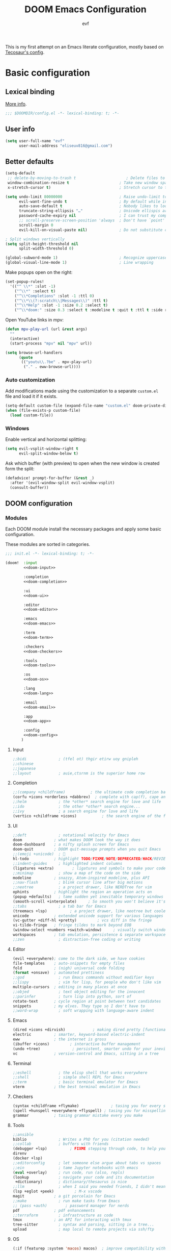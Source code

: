 #+title: DOOM Emacs Configuration
#+author: evf
#+property: header-args:emacs-lisp :tangle yes :comments link
#+property: header-args :tangle no :results silent :eval no-export

This is my first attempt on an Emacs literate configuration, mostly based on [[https://tecosaur.github.io/emacs-config/config.html][Tecosaur's config]].

* Basic configuration

** Lexical binding

[[https://nullprogram.com/blog/2016/12/22/][More info]].

#+begin_src emacs-lisp :comments no
;;; $DOOMDIR/config.el -*- lexical-binding: t; -*-
#+end_src

** User info

#+begin_src emacs-lisp
(setq user-full-name "evf"
      user-mail-address "eliseuv816@gmail.com")
#+end_src

** Better defaults

#+begin_src emacs-lisp
(setq-default
 ;; delete-by-moving-to-trash t                      ; Delete files to trash
 window-combination-resize t                      ; Take new window space from all other windows (not just current)
 x-stretch-cursor t)                              ; Stretch cursor to the glyph width

(setq undo-limit 80000000                         ; Raise undo-limit to 80Mb
      evil-want-fine-undo t                       ; By default while in insert all changes are one big blob. Be more granular
      auto-save-default t                         ; Nobody likes to loose work, I certainly don't
      truncate-string-ellipsis "…"                ; Unicode ellispis are nicer than "...", and also save /precious/ space
      password-cache-expiry nil                   ; I can trust my computers ... can't I?
      ;; scroll-preserve-screen-position 'always  ; Don't have `point' jump around
      scroll-margin 0
      evil-kill-on-visual-paste nil)              ; Do not substitute clipboard on visual paste

; Split windows vertically
(setq split-height-threshold nil
      split-width-threshold 0)

(global-subword-mode 1)                           ; Recognize uppercase letters as word boundaries (useful for CamelCase naming)
(global-visual-line-mode 1)                       ; Line wrapping
#+end_src

Make popups open on the right:

#+begin_src emacs-lisp
(set-popup-rules!
  '(("^ \\*" :slot -1)
    ("^\\*" :select t)
    ("^\\*Completions" :slot -1 :ttl 0)
    ("^\\*\\(?:scratch\\|Messages\\)" :ttl t)
    ("^\\*Help" :slot -1 :size 0.2 :select t)
    ("^\\*doom:" :size 0.3 :select t :modeline t :quit t :ttl t :side right)))
#+end_src

Open YouTube links in mpv:

#+begin_src emacs-lisp
(defun mpv-play-url (url &rest args)
  ""
  (interactive)
  (start-process "mpv" nil "mpv" url))

(setq browse-url-handlers
      (quote
       (("youtu\\.?be" . mpv-play-url)
        ("." . eww-browse-url))))
#+end_src


*** Auto customization

Add modifications made using the customization to a separate =custom.el= file and load it if it exists.

#+begin_src emacs-lisp
(setq-default custom-file (expand-file-name "custom.el" doom-private-dir))
(when (file-exists-p custom-file)
  (load custom-file))
#+end_src

*** Windows

Enable vertical and horizontal splitting:

#+begin_src emacs-lisp
(setq evil-vsplit-window-right t
      evil-split-window-below t)
#+end_src

Ask which buffer (with preview) to open when the new window is created form the split:

#+begin_src emacs-lisp
(defadvice! prompt-for-buffer (&rest _)
  :after '(evil-window-split evil-window-vsplit)
  (consult-buffer))
#+end_src

** DOOM configuration

*** Modules
:PROPERTIES:
:header-args:emacs-lisp: :tangle no
:END:

Each DOOM module install the necessary packages and apply some basic configuration.

These modules are sorted in categories.

#+name: init.el
#+begin_src emacs-lisp :tangle "init.el" :noweb no-export :comments no
;;; init.el -*- lexical-binding: t; -*-

(doom!  :input
        <<doom-input>>

        :completion
        <<doom-completion>>

        :ui
        <<doom-ui>>

        :editor
        <<doom-editor>>

        :emacs
        <<doom-emacs>>

        :term
        <<doom-term>>

        :checkers
        <<doom-checkers>>

        :tools
        <<doom-tools>>

        :os
        <<doom-os>>

        :lang
        <<doom-lang>>

        :email
        <<doom-email>>

        :app
        <<doom-app>>

        :config
        <<doom-config>>
       )
#+end_src

**** Input

#+name: doom-input
#+begin_src emacs-lisp
;;bidi              ; (tfel ot) thgir etirw uoy gnipleh
;;chinese
;;japanese
;;layout            ; auie,ctsrnm is the superior home row
#+end_src

**** Completion

#+name: doom-completion
#+begin_src emacs-lisp
;;(company +childframe)           ; the ultimate code completion backend
(corfu +icons +orderless +dabbrev)  ; complete with cap(f), cape and a flying feather!
;;helm              ; the *other* search engine for love and life
;;ido               ; the other *other* search engine...
;;ivy               ; a search engine for love and life
(vertico +childframe +icons)           ; the search engine of the future
#+end_src

**** UI

#+name: doom-ui
#+begin_src emacs-lisp
;;deft              ; notational velocity for Emacs
doom              ; what makes DOOM look the way it does
doom-dashboard    ; a nifty splash screen for Emacs
doom-quit         ; DOOM quit-message prompts when you quit Emacs
;;(emoji +unicode)  ; 🙂
hl-todo           ; highlight TODO/FIXME/NOTE/DEPRECATED/HACK/REVIEW
;;indent-guides     ; highlighted indent columns
(ligatures +extra)        ; ligatures and symbols to make your code pretty again
;;minimap           ; show a map of the code on the side
modeline          ; snazzy, Atom-inspired modeline, plus API
;;nav-flash         ; blink cursor line after big motions
;;neotree           ; a project drawer, like NERDTree for vim
ophints           ; highlight the region an operation acts on
(popup +defaults)   ; tame sudden yet inevitable temporary windows
(smooth-scroll +interpolate)     ; So smooth you won't believe it's not butter
;;tabs              ; a tab bar for Emacs
(treemacs +lsp)          ; a project drawer, like neotree but cooler
unicode           ; extended unicode support for various languages
(vc-gutter +diff-hl +pretty)         ; vcs diff in the fringe
vi-tilde-fringe   ; fringe tildes to mark beyond EOB
(window-select +numbers +switch-window)     ; visually switch windows
workspaces        ; tab emulation, persistence & separate workspaces
;;zen               ; distraction-free coding or writing
#+end_src

**** Editor

#+name: doom-editor
#+begin_src emacs-lisp
(evil +everywhere); come to the dark side, we have cookies
file-templates    ; auto-snippets for empty files
fold              ; (nigh) universal code folding
(format +onsave)  ; automated prettiness
;;god               ; run Emacs commands without modifier keys
;;lispy             ; vim for lisp, for people who don't like vim
multiple-cursors  ; editing in many places at once
;;objed             ; text object editing for the innocent
;;parinfer          ; turn lisp into python, sort of
rotate-text       ; cycle region at point between text candidates
snippets          ; my elves. They type so I don't have to
;;word-wrap         ; soft wrapping with language-aware indent
#+end_src

**** Emacs

#+name: doom-emacs
#+begin_src emacs-lisp
(dired +icons +dirvish)            ; making dired pretty [functional]
electric          ; smarter, keyword-based electric-indent
eww               ; the internet is gross
(ibuffer +icons)         ; interactive buffer management
(undo +tree)              ; persistent, smarter undo for your inevitable mistakes
vc                ; version-control and Emacs, sitting in a tree
#+end_src

**** Terminal

#+name: doom-term
#+begin_src emacs-lisp
;;eshell            ; the elisp shell that works everywhere
;;shell             ; simple shell REPL for Emacs
;;term              ; basic terminal emulator for Emacs
vterm             ; the best terminal emulation in Emacs
#+end_src

**** Checkers

#+name: doom-checkers
#+begin_src emacs-lisp
(syntax +childframe +flymake)              ; tasing you for every semicolon you forget
(spell +hunspell +everywhere +flyspell) ; tasing you for misspelling mispelling
grammar           ; tasing grammar mistake every you make
#+end_src

**** Tools

#+name: doom-tools
#+begin_src emacs-lisp
;;ansible
biblio              ; Writes a PhD for you (citation needed)
;;collab            ; buffers with friends
(debugger +lsp)          ; FIXME stepping through code, to help you add bugs
direnv
(docker +lsp)
;;editorconfig      ; let someone else argue about tabs vs spaces
;;ein               ; tame Jupyter notebooks with emacs
(eval +overlay)     ; run code, run (also, repls)
(lookup             ; navigate your code and its documentation
 +dictionary)       ; dictionary/thesaurus is nice
;;llm               ; when I said you needed friends, I didn't mean...
(lsp +eglot +peek)         ; M-x vscode
magit             ; a git porcelain for Emacs
;;make              ; run make tasks from Emacs
;; (pass +auth)        ; password manager for nerds
pdf               ; pdf enhancements
;;terraform         ; infrastructure as code
tmux              ; an API for interacting with tmux
tree-sitter         ; syntax and parsing, sitting in a tree...
upload              ; map local to remote projects via ssh/ftp
#+end_src

**** OS

#+name: doom-os
#+begin_src emacs-lisp
(:if (featurep :system 'macos) macos)  ; improve compatibility with macOS
;;tty               ; improve the terminal Emacs experience
#+end_src

**** Languages

#+name: doom-lang
#+begin_src emacs-lisp
;;agda              ; types of types of types of types...
;; (beancount +lsp)         ; mind the GAAP
(cc +lsp +tree-sitter)           ; C > C++ == 1
;;clojure           ; java with a lisp
common-lisp       ; if you've seen one lisp, you've seen them all
coq               ; proofs-as-programs
;;crystal           ; ruby at the speed of c
;;csharp            ; unity, .NET, and mono shenanigans
data              ; config/data formats
;;(dart +flutter)   ; paint ui and not much else
;;dhall
;;elixir            ; erlang done right
;;elm               ; care for a cup of TEA?
emacs-lisp        ; drown in parentheses
;;erlang            ; an elegant language for a more civilized age
;;ess               ; emacs speaks statistics
;;factor
;;faust             ; dsp, but you get to keep your soul
;;(fortran +lsp)      ; in FORTRAN, GOD is REAL (unless declared INTEGER)
;;fsharp            ; ML stands for Microsoft's Language
;;fstar             ; (dependent) types and (monadic) effects and Z3
;;gdscript          ; the language you waited for
;;(go +lsp +tree-sitter)         ; the hipster dialect
;;(graphql +lsp)    ; Give queries a REST
(haskell +lsp +tree-sitter)  ; a language that's lazier than I am
;;hy                ; readability of scheme w/ speed of python
;;idris             ; a language you can depend on
(json +lsp +tree-sitter)              ; At least it ain't XML
;;janet             ; Fun fact: Janet is me!
;;(java +lsp)       ; the poster child for carpal tunnel syndrome
;; (javascript +lsp +tree-sitter)        ; all(hope(abandon(ye(who(enter(here))))))
(julia +lsp +tree-sitter +snail)             ; a better, faster MATLAB
;;kotlin            ; a better, slicker Java(Script)
(latex +cdlatex +fold +lsp)             ; writing papers in Emacs has never been so fun
lean              ; for folks with too much to prove
;;ledger            ; be audit you can be
;;(lua +lsp +tree-sitter)               ; one-based indices? one-based indices
;;markdown          ; writing docs for people to ignore
;;nim               ; python + lisp at the speed of c
(nix +lsp +tree-sitter)               ; I hereby declare "nix geht mehr!"
(ocaml +lsp +tree-sitter)             ; an objective camel
(org                    ; organize your plain life in plain text
 ;;+brain               ; org-brain integration
 ;;+contacts            ; org-contacts integration
 +dragndrop             ; drag & drop files/images into org buffers
 +crypt                 ; encryption and decryption on org files
 +gnuplot               ; who doesn't like pretty pictures
 ;;+hugo                ; use Emacs for hugo blogging
 ;;+journal             ; org-journal integration
 +jupyter               ; ipython/jupyter support for babel
 +noter                 ; enhanced PDF notetaking
 +pandoc                ; export-with-pandoc support
 ;;+passwords           ; org-passwords integration
 ;;+pomodoro            ; be fruitful with the tomato technique
 +present               ; using org-mode for presentations
 +pretty                ; pretty unicode symbols, better syntax highlighting for LaTeX
 +roam2)                ; wander around notes
;;php               ; perl's insecure younger brother
;;plantuml          ; diagrams for confusing people more
;;graphviz          ; diagrams for confusing yourself even more
;;purescript        ; javascript, but functional
;;(python +conda +cython +lsp +pyright +tree-sitter)            ; beautiful is better than ugly
;;qt                ; the 'cutest' gui framework ever
;;(racket +lsp +xp)            ; a DSL for DSLs
;;raku              ; the artist formerly known as perl6
;;rest              ; Emacs as a REST client
;;rst               ; ReST in peace
;;(ruby +rails)     ; 1.step {|i| p "Ruby is #{i.even? ? 'love' : 'life'}"}
(rust +lsp +tree-sitter)              ; Fe2O3.unwrap().unwrap().unwrap().unwrap()
;;scala             ; java, but good
;;(scheme +guile)   ; a fully conniving family of lisps
(sh +lsp +tree-sitter)                ; she sells {ba,z,fi}sh shells on the C xor
;;sml
;;solidity          ; do you need a blockchain? No.
;;swift             ; who asked for emoji variables?
;;terra             ; Earth and Moon in alignment for performance.
(web +lsp +tree-sitter)               ; the tubes
;;(yaml +lsp +tree-sitter)              ; JSON, but readable
;;(zig +lsp +tree-sitter)               ; C, but simpler
#+end_src

**** Email

#+name: doom-email
#+begin_src emacs-lisp
;;(mu4e +org +gmail)
;;notmuch
;;(wanderlust +gmail)
#+end_src

**** Applications

#+name: doom-app
#+begin_src emacs-lisp
;;calendar
;;emms
;;everywhere        ; *leave* Emacs!? You must be joking
;;irc               ; how neckbeards socialize
(rss +org)          ; emacs as an RSS reader
#+end_src

**** Config

Enable literate configuration file and DOOM defaults.

#+name: doom-config
#+begin_src emacs-lisp
literate
(default +bindings +smartparens)
#+end_src

*** Visual settings

**** Fonts

Select fonts:

#+begin_src emacs-lisp
 (setq doom-font (font-spec :family "Iosevka Term Nerd Font" :size 12)
      doom-big-font (font-spec :family "Iosevka Term Nerd Font" :size 24)
      doom-variable-pitch-font (font-spec :family "Alegreya" :size 13)
      ;doom-unicode-font (font-spec :family "JuliaMono")
      doom-serif (font-spec :family "IBM Plex Mono" :weight 'light))
#+end_src

Detect missing fonts:

#+name: detect-missing-fonts
#+begin_src emacs-lisp :tangle no
(defvar required-fonts '("Iosevka Term Nerd Font" "Symbola" "Alegreya" "IBM Plex Mono"))

(defvar available-fonts
  (delete-dups (or (font-family-list)
                   (split-string (shell-command-to-string "fc-list : family")
                                 "[,\n]"))))

(defvar missing-fonts
  (delq nil (mapcar
             (lambda (font)
               (unless (delq nil (mapcar (lambda (f)
                                           (string-match-p (format "^%s$" font) f))
                                         available-fonts))
                 font))
             required-fonts)))

(if missing-fonts
    (pp-to-string
     `(unless noninteractive
        (add-hook! 'doom-init-ui-hook
          (run-at-time nil nil
                       (lambda ()
                         (message "%s missing the following fonts: %s"
                                  (propertize "Warning!" 'face '(bold warning))
                                  (mapconcat (lambda (font)
                                               (propertize font 'face 'font-lock-variable-name-face))
                                             ',missing-fonts
                                             ", "))
                         (sleep-for 0.5))))))
  ";; No missing fonts detected")
#+end_src

#+begin_src emacs-lisp :noweb no-export
<<detect-missing-fonts()>>
#+end_src

Change certain keywords to symbols, such as lambda (\lambda):

#+begin_src emacs-lisp
(setq global-prettify-symbols-mode t)
#+end_src

**** Theme

Install =Catppuccin= theme:
#+begin_src emacs-lisp :tangle packages.el
(package! catppuccin-theme)
#+end_src

Select theme:
#+begin_src emacs-lisp
;; (setq doom-theme 'doom-vibrant)
;; (setq doom-theme 'doom-dracula)
;; (setq doom-theme 'doom-outrun-electric)
(setq doom-theme 'doom-tokyo-night)
;; (setq catppuccin-flavor 'mocha) ;; 'latte, 'frappe, 'macchiato or 'mocha
;; (setq doom-theme 'catppuccin)
#+end_src

Allow bold and italic text:
#+begin_src emacs-lisp
(setq doom-themes-enable-bold t
      doom-themes-enable-italic t)
#+end_src

**** Line numbers

If set to ~t~, line numbers are enabled.
If set to ~nil~, line numbers are disabled.
For relative line numbers, set this to ~relative~.

#+begin_src emacs-lisp
(setq display-line-numbers-type 'relative)
#+end_src

*** Allow babel execution in CLI actions

The file =$DOOMDIR/cli.el= is sourced every time a =DOOM Emacs= command line command is run.
Here we can enable =Org Babel= evaluation.

#+begin_src emacs-lisp :tangle cli.el :comments no
;;; cli.el -*- lexical-binding: t; -*-
(setq org-confirm-babel-evaluate nil)

(defun doom-shut-up-a (orig-fn &rest args)
  (quiet! (apply orig-fn args)))

(advice-add 'org-babel-execute-src-block :around #'doom-shut-up-a)
#+end_src

*** Set info directories

Info files:

#+begin_src emacs-lisp
(eval-after-load 'info
  '(add-to-list 'Info-directory-list "~/.config/doom/info"))
#+end_src

* Packages

Packages are installed using the ~package!~ macro in =packages.el=, then running ~doom refresh~ on the command line.

This file shouldn't be byte compiled.
#+begin_src emacs-lisp :tangle "packages.el" :comments no
;; -*- no-byte-compile: t; -*-
#+end_src

** Convenience

*** Which key

Make the =which-key= popup appear faster.

#+begin_src emacs-lisp
(setq which-key-idle-delay 0.5)
#+end_src

Remove the redundant =evil-= in front of the commands.

#+begin_src emacs-lisp
(setq which-key-allow-multiple-replacements t)
(after! which-key
  (pushnew!
   which-key-replacement-alist
   '(("" . "\\`+?evil[-:]?\\(?:a-\\)?\\(.*\\)") . (nil . "◂\\1"))
   '(("\\`g s" . "\\`evilem--?motion-\\(.*\\)") . (nil . "◃\\1"))
   ))
#+end_src

** Tools

*** EVIL

#+begin_quote
From the =:editor evil= module.
#+end_quote

Some better defaults:

#+begin_src emacs-lisp
(after! evil
  (setq evil-ex-substitute-global t     ; I like my s/../.. to by global by default
        evil-move-cursor-back nil       ; Don't move the block cursor when toggling insert mode
        evil-kill-on-visual-paste nil)) ; Don't put overwritten text in the kill ring
#+end_src

Prevent the installation of the package the escape EVIL mode:

#+begin_src emacs-lisp :tangle packages.el
(package! evil-escape :disable t)
#+end_src

*** Company

#+begin_quote
From the =:completion company= module.
#+end_quote

Make completions appear faster and more often:

#+begin_src emacs-lisp
(after! company
  (setq company-idle-delay 0.5
        company-minimum-prefix-length 2)
  (setq company-show-numbers t)
  (add-hook 'evil-normal-state-entry-hook #'company-abort)) ;; make aborting less annoying.
#+end_src

Remember more from history:

#+begin_src emacs-lisp
(setq-default history-length 1000)
(setq-default prescient-history-length 1000)
#+end_src

*** Projectile

#+begin_quote
From the =:core packages= module.
#+end_quote

Prevent projectile from adding directories simply by looking at documentation:

#+begin_src emacs-lisp
(setq projectile-ignored-projects
      (list "~/" "/tmp" (expand-file-name "straight/repos" doom-local-dir)))
(defun projectile-ignored-project-function (filepath)
  "Return t if FILEPATH is within any of `projectile-ignored-projects'"
  (or (mapcar (lambda (p) (s-starts-with-p p filepath)) projectile-ignored-projects)))
#+end_src

Where to look for projects:

#+begin_src emacs-lisp
(setq projectile-project-search-path '("~/Projects"))
#+end_src

*** Auto activating snippets

Sometimes pressing =TAB= is just too much.
#+begin_src emacs-lisp :tangle packages.el
(package! aas :recipe (:host github :repo "ymarco/auto-activating-snippets")
  :pin "ddc2b7a58a2234477006af348b30e970f73bc2c1")
#+end_src

#+begin_src emacs-lisp
(use-package! aas
  :commands aas-mode)
#+end_src

*** YASnippet

#+begin_quote
From the =:editor snippets= module.
#+end_quote

Enable nested snippets.

#+begin_src emacs-lisp
(setq yas-triggers-in-field t)
#+end_src

*** LSP

#+begin_src emacs-lisp :tangle packages.el
;; (unpin! lsp-mode) ; there be bugs
#+end_src

#+begin_src emacs-lisp
(after! lsp-mode
  (setq lsp-inlay-hint-enable 't
        lsp-auto-guess-root nil
        lsp-eldoc-enable-hover 't
        lsp-eldoc-render-all 't
        lsp-idle-delay 0.3
        lsp-log-io 't)
  (add-hook 'lsp-mode-hook 'lsp-ui-mode))
#+end_src

#+begin_src emacs-lisp
(after! lsp-ui
  (setq lsp-ui-doc-mode 't
        lsp-ui-doc-enable 't
        lsp-ui-doc-delay 0.2
        lsp-ui-doc-use-webkit 't
        lsp-ui-doc-include-signature 't
        lsp-ui-doc-header 't
        lsp-ui-doc-include-signature 't
        lsp-ui-sideline-mode 't
        lsp-ui-imenu-buffer-mode 't
        lsp-ui-imenu-enable 't))
#+end_src

*** Flycheck

#+begin_src emacs-lisp
(setq flycheck-check-syntax-automatically '(save idle-change new-line mode-enabled)
      flycheck-idle-change-delay 0.2)
#+end_src

*** vterm

Make open on the right:

#+begin_src emacs-lisp
(after! vterm
  (set-popup-rule! "*doom:vterm-popup:main" :size 0.3 :vslot -4 :select t :quit nil :ttl 0 :side 'right))
#+end_src

** Visuals

*** Info colors

This makes manual pages nicer to look at:

#+begin_src emacs-lisp :tangle packages.el
(package! info-colors :pin "2e237c301ba62f0e0286a27c1abe48c4c8441143")
#+end_src

To use this we'll just hook it into =Info=.

#+begin_src emacs-lisp
(use-package! info-colors
  :commands (info-colors-fontify-node))

(add-hook 'Info-selection-hook 'info-colors-fontify-node)
#+end_src

*** Treemacs

#+begin_quote
From the =:ui treemacs= module.
#+end_quote

Hide files with a given extension from treemacs:

#+begin_src emacs-lisp
(after! treemacs
  (defvar treemacs-file-ignore-extensions '()
    "File extension which `treemacs-ignore-filter' will ensure are ignored")
  (defvar treemacs-file-ignore-globs '()
    "Globs which will are transformed to `treemacs-file-ignore-regexps' which `treemacs-ignore-filter' will ensure are ignored")
  (defvar treemacs-file-ignore-regexps '()
    "RegExps to be tested to ignore files, generated from `treeemacs-file-ignore-globs'")
  (defun treemacs-file-ignore-generate-regexps ()
    "Generate `treemacs-file-ignore-regexps' from `treemacs-file-ignore-globs'"
    (setq treemacs-file-ignore-regexps (mapcar 'dired-glob-regexp treemacs-file-ignore-globs)))
  (if (equal treemacs-file-ignore-globs '()) nil (treemacs-file-ignore-generate-regexps))
  (defun treemacs-ignore-filter (file full-path)
    "Ignore files specified by `treemacs-file-ignore-extensions', and `treemacs-file-ignore-regexps'"
    (or (member (file-name-extension file) treemacs-file-ignore-extensions)
        (let ((ignore-file nil))
          (dolist (regexp treemacs-file-ignore-regexps ignore-file)
            (setq ignore-file (or ignore-file (if (string-match-p regexp full-path) t nil)))))))
  (add-to-list 'treemacs-ignored-file-predicates #'treemacs-ignore-filter))
#+end_src

Extensions to be ignored:

#+begin_src emacs-lisp
(setq treemacs-file-ignore-extensions
      '(;; LaTeX
        "aux"
        "ptc"
        "fdb_latexmk"
        "fls"
        "synctex.gz"
        "toc"
        ;; LaTeX - glossary
        "glg"
        "glo"
        "gls"
        "glsdefs"
        "ist"
        "acn"
        "acr"
        "alg"
        ;; LaTeX - pgfplots
        "mw"
        ;; LaTeX - pdfx
        "pdfa.xmpi"
        ))
(setq treemacs-file-ignore-globs
      '(;; LaTeX
        "*/_minted-*"
        ;; AucTeX
        "*/.auctex-auto"
        "*/_region_.log"
        "*/_region_.tex"))
#+end_src

* Applications

** Newsfeed

#+begin_quote
From the =:app rss= module.
#+end_quote

Use =elfeed= to read RSS feeds.

*** Keybindings

#+begin_src emacs-lisp
(map! :map elfeed-search-mode-map
      :after elfeed-search
      [remap kill-this-buffer] "q"
      [remap kill-buffer] "q"
      :n doom-leader-key nil
      :n "q" #'+rss/quit
      :n "e" #'elfeed-update
      :n "r" #'elfeed-search-untag-all-unread
      :n "u" #'elfeed-search-tag-all-unread
      :n "s" #'elfeed-search-live-filter
      :n "RET" #'elfeed-search-show-entry
      :n "p" #'elfeed-show-pdf
      :n "+" #'elfeed-search-tag-all
      :n "-" #'elfeed-search-untag-all
      :n "S" #'elfeed-search-set-filter
      :n "b" #'elfeed-search-browse-url
      :n "y" #'elfeed-search-yank)
(map! :map elfeed-show-mode-map
      :after elfeed-show
      [remap kill-this-buffer] "q"
      [remap kill-buffer] "q"
      :n doom-leader-key nil
      :nm "q" #'+rss/delete-pane
      :nm "o" #'ace-link-elfeed
      :nm "RET" #'org-ref-elfeed-add
      :nm "n" #'elfeed-show-next
      :nm "N" #'elfeed-show-prev
      :nm "p" #'elfeed-show-pdf
      :nm "+" #'elfeed-show-tag
      :nm "-" #'elfeed-show-untag
      :nm "s" #'elfeed-show-new-live-search
      :nm "y" #'elfeed-show-yank)
#+end_src

*** Usability enhancements

#+begin_src emacs-lisp
(after! elfeed-search
  (set-evil-initial-state! 'elfeed-search-mode 'normal))
(after! elfeed-show-mode
  (set-evil-initial-state! 'elfeed-show-mode   'normal))

(after! evil-snipe
  (push 'elfeed-show-mode   evil-snipe-disabled-modes)
  (push 'elfeed-search-mode evil-snipe-disabled-modes))
#+end_src

*** Visual enhancements

#+begin_src emacs-lisp
(after! elfeed

  (elfeed-org)
  (use-package! elfeed-link)

  (setq elfeed-search-filter "@1-week-ago +unread"
        elfeed-search-print-entry-function '+rss/elfeed-search-print-entry
        elfeed-search-title-min-width 80
        elfeed-show-entry-switch #'pop-to-buffer
        elfeed-show-entry-delete #'+rss/delete-pane
        elfeed-show-refresh-function #'+rss/elfeed-show-refresh--better-style
        shr-max-image-proportion 0.6)

  (add-hook! 'elfeed-show-mode-hook (hide-mode-line-mode 1))
  (add-hook! 'elfeed-search-update-hook #'hide-mode-line-mode)

  (defface elfeed-show-title-face '((t (:weight ultrabold :slant italic :height 1.5)))
    "title face in elfeed show buffer"
    :group 'elfeed)
  (defface elfeed-show-author-face `((t (:weight light)))
    "title face in elfeed show buffer"
    :group 'elfeed)
  (set-face-attribute 'elfeed-search-title-face nil
                      :foreground 'nil
                      :weight 'light)

  (defadvice! +rss-elfeed-wrap-h-nicer ()
    "Enhances an elfeed entry's readability by wrapping it to a width of
`fill-column' and centering it with `visual-fill-column-mode'."
    :override #'+rss-elfeed-wrap-h
    (setq-local truncate-lines nil
                shr-width 120
                visual-fill-column-center-text t
                default-text-properties '(line-height 1.1))
    (let ((inhibit-read-only t)
          (inhibit-modification-hooks t))
      (visual-fill-column-mode)
      ;; (setq-local shr-current-font '(:family "Merriweather" :height 1.2))
      (set-buffer-modified-p nil)))

  (defun +rss/elfeed-search-print-entry (entry)
    "Print ENTRY to the buffer."
    (let* ((elfeed-goodies/tag-column-width 40)
           (elfeed-goodies/feed-source-column-width 30)
           (title (or (elfeed-meta entry :title) (elfeed-entry-title entry) ""))
           (title-faces (elfeed-search--faces (elfeed-entry-tags entry)))
           (feed (elfeed-entry-feed entry))
           (feed-title
            (when feed
              (or (elfeed-meta feed :title) (elfeed-feed-title feed))))
           (tags (mapcar #'symbol-name (elfeed-entry-tags entry)))
           (tags-str (concat (mapconcat 'identity tags ",")))
           (title-width (- (window-width) elfeed-goodies/feed-source-column-width
                           elfeed-goodies/tag-column-width 4))

           (tag-column (elfeed-format-column
                        tags-str (elfeed-clamp (length tags-str)
                                               elfeed-goodies/tag-column-width
                                               elfeed-goodies/tag-column-width)
                        :left))
           (feed-column (elfeed-format-column
                         feed-title (elfeed-clamp elfeed-goodies/feed-source-column-width
                                                  elfeed-goodies/feed-source-column-width
                                                  elfeed-goodies/feed-source-column-width)
                         :left)))

      (insert (propertize feed-column 'face 'elfeed-search-feed-face) " ")
      (insert (propertize tag-column 'face 'elfeed-search-tag-face) " ")
      (insert (propertize title 'face title-faces 'kbd-help title))
      (setq-local line-spacing 0.2)))

  (defun +rss/elfeed-show-refresh--better-style ()
    "Update the buffer to match the selected entry, using a mail-style."
    (interactive)
    (let* ((inhibit-read-only t)
           (title (elfeed-entry-title elfeed-show-entry))
           (date (seconds-to-time (elfeed-entry-date elfeed-show-entry)))
           (author (elfeed-meta elfeed-show-entry :author))
           (link (elfeed-entry-link elfeed-show-entry))
           (tags (elfeed-entry-tags elfeed-show-entry))
           (tagsstr (mapconcat #'symbol-name tags ", "))
           (nicedate (format-time-string "%a, %e %b %Y %T %Z" date))
           (content (elfeed-deref (elfeed-entry-content elfeed-show-entry)))
           (type (elfeed-entry-content-type elfeed-show-entry))
           (feed (elfeed-entry-feed elfeed-show-entry))
           (feed-title (elfeed-feed-title feed))
           (base (and feed (elfeed-compute-base (elfeed-feed-url feed)))))
      (erase-buffer)
      (insert "\n")
      (insert (format "%s\n\n" (propertize title 'face 'elfeed-show-title-face)))
      (insert (format "%s\t" (propertize feed-title 'face 'elfeed-search-feed-face)))
      (when (and author elfeed-show-entry-author)
        (insert (format "%s\n" (propertize author 'face 'elfeed-show-author-face))))
      (insert (format "%s\n\n" (propertize nicedate 'face 'elfeed-log-date-face)))
      (when tags
        (insert (format "%s\n"
                        (propertize tagsstr 'face 'elfeed-search-tag-face))))
      ;; (insert (propertize "Link: " 'face 'message-header-name))
      ;; (elfeed-insert-link link link)
      ;; (insert "\n")
      (cl-loop for enclosure in (elfeed-entry-enclosures elfeed-show-entry)
               do (insert (propertize "Enclosure: " 'face 'message-header-name))
               do (elfeed-insert-link (car enclosure))
               do (insert "\n"))
      (insert "\n")
      (if content
          (if (eq type 'html)
              (elfeed-insert-html content base)
            (insert content))
        (insert (propertize "(empty)\n" 'face 'italic)))
      (goto-char (point-min))))

  )
#+end_src

*** Functionality enhancements

#+begin_src emacs-lisp
(after! elfeed-show
  (require 'url)

  (defvar elfeed-pdf-dir
    (expand-file-name "pdfs/"
                      (file-name-directory (directory-file-name elfeed-enclosure-default-dir))))

  (defvar elfeed-link-pdfs
    '(("https://www.jstatsoft.org/index.php/jss/article/view/v0\\([^/]+\\)" . "https://www.jstatsoft.org/index.php/jss/article/view/v0\\1/v\\1.pdf")
      ("http://arxiv.org/abs/\\([^/]+\\)" . "https://arxiv.org/pdf/\\1.pdf"))
    "List of alists of the form (REGEX-FOR-LINK . FORM-FOR-PDF)")

  (defun elfeed-show-pdf (entry)
    (interactive
     (list (or elfeed-show-entry (elfeed-search-selected :ignore-region))))
    (let ((link (elfeed-entry-link entry))
          (feed-name (plist-get (elfeed-feed-meta (elfeed-entry-feed entry)) :title))
          (title (elfeed-entry-title entry))
          (file-view-function
           (lambda (f)
             (when elfeed-show-entry
               (elfeed-kill-buffer))
             (pop-to-buffer (find-file-noselect f))))
          pdf)

      (let ((file (expand-file-name
                   (concat (subst-char-in-string ?/ ?, title) ".pdf")
                   (expand-file-name (subst-char-in-string ?/ ?, feed-name)
                                     elfeed-pdf-dir))))
        (if (file-exists-p file)
            (funcall file-view-function file)
          (dolist (link-pdf elfeed-link-pdfs)
            (when (and (string-match-p (car link-pdf) link)
                       (not pdf))
              (setq pdf (replace-regexp-in-string (car link-pdf) (cdr link-pdf) link))))
          (if (not pdf)
              (message "No associated PDF for entry")
            (message "Fetching %s" pdf)
            (unless (file-exists-p (file-name-directory file))
              (make-directory (file-name-directory file) t))
            (url-copy-file pdf file)
            (funcall file-view-function file))))))

  )
#+end_src

* Languages

** Org-mode
:PROPERTIES:
:CUSTOM_ID: org
:END:

*** Basic setup

#+begin_src emacs-lisp
(setq org-directory "~/Documents/org/"                       ; Let's put files here.
      org-agenda-files (list org-directory)                  ; Seems like the obvious place.
      org-capture-journal-file "~/Documents/org/journal.org"
      org-use-property-inheritance t                         ; It's convenient to have properties inherited.
      org-log-done 'time                                     ; Having the time a item is done sounds convenient.
      org-list-allow-alphabetical t                          ; Have a. A. a) A) list bullets.
      org-catch-invisible-edits 'smart                       ; Try not to accidently do weird stuff in invisible regions.
      org-export-with-sub-superscripts '{}                   ; Don't treat lone _ / ^ as sub/superscripts, require _{} / ^{}.
      org-export-allow-bind-keywords t                       ; Bind keywords can be handy
      org-image-actual-width '(0.9)                          ; Make the in-buffer display closer to the exported result..
      org-hide-emphasis-markers t)
#+end_src

*** Org Modern

Fontifying =org-mode= buffers to be as pretty as possible is of paramount importance,
and Minad's lovely =org-modern= goes a long way in this regard.

#+begin_src emacs-lisp :tangle packages.el
(package! org-modern :pin "a58534475b4312b0920aa9d3824272470c8e3500")
#+end_src

...with a touch of configuration...

#+begin_src emacs-lisp
(use-package! org-modern
  :hook (org-mode . org-modern-mode)
  :config
  (setq org-modern-star '("◉" "○" "✸" "✿" "✤" "✜" "◆" "▶")
        org-modern-table-vertical 1
        org-modern-table-horizontal 0.2
        org-modern-list '((43 . "➤")
                          (45 . "–")
                          (42 . "•"))
        org-modern-todo-faces
        '(("TODO" :inverse-video t :inherit org-todo)
          ("PROJ" :inverse-video t :inherit +org-todo-project)
          ("STRT" :inverse-video t :inherit +org-todo-active)
          ("[-]"  :inverse-video t :inherit +org-todo-active)
          ("HOLD" :inverse-video t :inherit +org-todo-onhold)
          ("WAIT" :inverse-video t :inherit +org-todo-onhold)
          ("[?]"  :inverse-video t :inherit +org-todo-onhold)
          ("KILL" :inverse-video t :inherit +org-todo-cancel)
          ("NO"   :inverse-video t :inherit +org-todo-cancel))
        org-modern-footnote
        (cons nil (cadr org-script-display))
        org-modern-block-fringe nil
        org-modern-block-name
        '((t . t)
          ("src" "»" "«")
          ("example" "»–" "–«")
          ("quote" "❝" "❞")
          ("export" "⏩" "⏪"))
        org-modern-progress nil
        org-modern-priority nil
        org-modern-horizontal-rule (make-string 36 ?─)
        org-modern-keyword
        '((t . t)
          ("title" . "𝙏")
          ("subtitle" . "𝙩")
          ("author" . "𝘼")
          ("email" . "")
          ("date" . "𝘿")
          ("property" . "󰠳")
          ("options" . #("󰘵" 0 1 (display (height 0.75))))
          ("startup" . "⏻")
          ("macro" . "𝓜")
          ("bind" . "󰌷")
          ("bibliography" . "")
          ("print_bibliography" . "󰌱")
          ("cite_export" . "⮭")
          ("print_glossary" . "󰌱ᴬᶻ")
          ("glossary_sources" . "󰒻")
          ("include" . "⇤")
          ("setupfile" . "⇚")
          ("html_head" . "🅷")
          ("html" . "🅗")
          ("latex_class" . "🄻")
          ("latex_class_options" . "🄻󰒓")
          ("latex_header" . "🅻")
          ("latex_header_extra" . "🅻⁺")
          ("latex" . "🅛")
          ("beamer_theme" . "🄱")
          ("beamer_color_theme" . "🄱󰏘")
          ("beamer_font_theme" . "🄱𝐀")
          ("beamer_header" . "🅱")
          ("beamer" . "🅑")
          ("attr_latex" . "🄛")
          ("attr_html" . "🄗")
          ("attr_org" . "⒪")
          ("call" . "󰜎")
          ("name" . "⁍")
          ("header" . "›")
          ("caption" . "☰")
          ("results" . "🠶")))
  (custom-set-faces! '(org-modern-statistics :inherit org-checkbox-statistics-todo)))
#+end_src

Since =org-modern='s tag face supplants Org's tag face, we need to adjust the
spell-check face ignore list

#+begin_src emacs-lisp
(after! spell-fu
  (cl-pushnew 'org-modern-tag (alist-get 'org-mode +spell-excluded-faces-alist)))
#+end_src

*** LaTeX

**** Citations

#+begin_quote
Extending the =:tools biblio= module.
#+end_quote

References in Org are fairly easy now, thanks to =org-cite=. The =:tools biblio=
module gives a fairly decent basic setup, but it would be nice to take it a bit
further. This mostly consists of tweaking settings, but there is one extra
package I'll grab for prettier in-buffer citations.

#+begin_src emacs-lisp :tangle packages.el
(package! org-cite-csl-activate :recipe (:host github :repo "andras-simonyi/org-cite-csl-activate") :pin "ccadbdcdfd1b4cb0cea132324cc1912e0f1900b6")
#+end_src

In particular, by setting ~org-cite-csl-activate-use-document-style~, we can have
the in-buffer displayed citations be the same as the exported form. Isn't that lovely!

Unfortunately, there's currently a potential for undesirable buffer
modifications, so we'll put all the activation code behind a function we can
call when we want it.

#+begin_src emacs-lisp
(use-package! oc-csl-activate
  :after oc
  :config
  (setq org-cite-csl-activate-use-document-style t)
  (defun +org-cite-csl-activate/enable ()
    (interactive)
    (setq org-cite-activate-processor 'csl-activate)
    (add-hook! 'org-mode-hook '((lambda () (cursor-sensor-mode 1)) org-cite-csl-activate-render-all))
    (defadvice! +org-cite-csl-activate-render-all-silent (orig-fn)
      :around #'org-cite-csl-activate-render-all
      (with-silent-modifications (funcall orig-fn)))
    (when (eq major-mode 'org-mode)
      (with-silent-modifications
        (save-excursion
          (goto-char (point-min))
          (org-cite-activate (point-max)))
        (org-cite-csl-activate-render-all)))
    (fmakunbound #'+org-cite-csl-activate/enable)))
#+end_src

Now that =oc-csl-activate= is set up, let's go ahead and customise some of the
packages already loaded. For starters, we can make use of the my Zotero files
with =citar=, and make the symbols a bit prettier.

#+begin_src emacs-lisp
(after! citar
  (setq org-cite-global-bibliography
        (let ((libfile-search-names '("library.json" "Library.json" "library.bib" "Library.bib"))
              (libfile-dir "~/Storage/Zotero")
              paths)
          (dolist (libfile libfile-search-names)
            (when (and (not paths)
                       (file-exists-p (expand-file-name libfile libfile-dir)))
              (setq paths (list (expand-file-name libfile libfile-dir)))))
          paths)
        citar-bibliography org-cite-global-bibliography
        citar-symbols
        `((file ,(nerd-icons-faicon "nf-fa-file_o" :face 'nerd-icons-green :v-adjust -0.1) . " ")
          (note ,(nerd-icons-octicon "nf-oct-note" :face 'nerd-icons-blue :v-adjust -0.3) . " ")
          (link ,(nerd-icons-octicon "nf-oct-link" :face 'nerd-icons-orange :v-adjust 0.01) . " "))))
#+end_src

We can also make the Zotero CSL styles available to use.

#+begin_src emacs-lisp
(after! oc-csl
  (setq org-cite-csl-styles-dir "~/Storage/Zotero/styles"))
#+end_src

Since CSL works so nicely everywhere, we might as well use it as the default
citation export processor for everything.

#+begin_src emacs-lisp
(after! oc
  (setq org-cite-export-processors '((t csl))))
#+end_src

Then, for convenience we'll cap things off by putting the citation command under
Org's localleader.

#+begin_src emacs-lisp
(map! :after org
      :map org-mode-map
      :localleader
      :desc "Insert citation" "@" #'org-cite-insert)
#+end_src

Lastly, just in case I come across any old citations of mine, I think it would
be nice to have a function to convert =org-ref= citations to =org-cite= forms.

#+begin_src emacs-lisp
(after! oc
  (defun org-ref-to-org-cite ()
    "Attempt to convert org-ref citations to org-cite syntax."
    (interactive)
    (let* ((cite-conversions '(("cite" . "//b") ("Cite" . "//bc")
                               ("nocite" . "/n")
                               ("citep" . "") ("citep*" . "//f")
                               ("parencite" . "") ("Parencite" . "//c")
                               ("citeauthor" . "/a/f") ("citeauthor*" . "/a")
                               ("citeyear" . "/na/b")
                               ("Citep" . "//c") ("Citealp" . "//bc")
                               ("Citeauthor" . "/a/cf") ("Citeauthor*" . "/a/c")
                               ("autocite" . "") ("Autocite" . "//c")
                               ("notecite" . "/l/b") ("Notecite" . "/l/bc")
                               ("pnotecite" . "/l") ("Pnotecite" . "/l/bc")))
           (cite-regexp (rx (regexp (regexp-opt (mapcar #'car cite-conversions) t))
                            ":" (group (+ (not (any "\n 	,.)]}")))))))
      (save-excursion
        (goto-char (point-min))
        (while (re-search-forward cite-regexp nil t)
          (message (format "[cite%s:@%s]"
                                 (cdr (assoc (match-string 1) cite-conversions))
                                 (match-string 2)))
          (replace-match (format "[cite%s:@%s]"
                                 (cdr (assoc (match-string 1) cite-conversions))
                                 (match-string 2))))))))
#+end_src

****** Citar

Use =Zotero= library:

#+begin_src emacs-lisp
(after! citar
  (setq org-cite-global-bibliography '("~/Storage/Zotero/my_library.bib"))
  (setq bibtex-completion-bibliography '("~/Storage/Zotero/my_library.bib"))
  (setq citar-bibliography '("~/Storage/Zotero/my_library.bib"))
  (setq citar-library-paths '("~/Storage/Zotero/storage/"))
  (setq citar-citeproc-csl-styles-dir (expand-file-name "~/Storage/Zotero/styles"))
  (setq citar-citeproc-csl-style "american-physics-society.csl")
  citar-symbols
        `((file ,(nerd-icons-faicon "nf-fa-file_o" :face 'nerd-icons-green :v-adjust -0.1) . " ")
          (note ,(nerd-icons-octicon "nf-oct-note" :face 'nerd-icons-blue :v-adjust -0.3) . " ")
          (link ,(nerd-icons-octicon "nf-oct-link" :face 'nerd-icons-orange :v-adjust 0.01) . " ")))
#+end_src

Import CSL citation styles and bibliography from =Zotero=:

#+begin_src emacs-lisp
(after! oc-csl
  (setq org-cite-csl-styles-dir (expand-file-name "~/Storage/Zotero/styles")
        org-cite-csl--fallback-style-file "american-physics-society.csl"))
#+end_src

Citation command under Org's localleader:

#+begin_src emacs-lisp
(map! :after org
      :map org-mode-map
      :localleader
      :desc "Insert citation" "@" #'org-cite-insert)
#+end_src

Function that attempts to convert =org-ref= citations to =org-cite= forms:

#+begin_src emacs-lisp
(after! oc
  (defun org-ref-to-org-cite ()
    "Attempt to convert org-ref citations to org-cite syntax."
    (interactive)
    (let* ((cite-conversions '(("cite" . "//b") ("Cite" . "//bc")
                               ("nocite" . "/n")
                               ("citep" . "") ("citep*" . "//f")
                               ("parencite" . "") ("Parencite" . "//c")
                               ("citeauthor" . "/a/f") ("citeauthor*" . "/a")
                               ("citeyear" . "/na/b")
                               ("Citep" . "//c") ("Citealp" . "//bc")
                               ("Citeauthor" . "/a/cf") ("Citeauthor*" . "/a/c")
                               ("autocite" . "") ("Autocite" . "//c")
                               ("notecite" . "/l/b") ("Notecite" . "/l/bc")
                               ("pnotecite" . "/l") ("Pnotecite" . "/l/bc")))
           (cite-regexp (rx (regexp (regexp-opt (mapcar #'car cite-conversions) t))
                            ":" (group (+ (not (any "\n 	,.)]}")))))))
      (save-excursion
        (goto-char (point-min))
        (while (re-search-forward cite-regexp nil t)
          (message (format "[cite%s:@%s]"
                                 (cdr (assoc (match-string 1) cite-conversions))
                                 (match-string 2)))
          (replace-match (format "[cite%s:@%s]"
                                 (cdr (assoc (match-string 1) cite-conversions))
                                 (match-string 2))))))))
#+end_src

*** Roam

Basic configuration

#+begin_src emacs-lisp
(setq org-roam-directory "~/Documents/org/roam/"
      org-roam-complete-everywhere t
      org-roam-capture-templates
      '(("d" "default" plain
         (file "~/Documents/org/roam/templates/default.org")
         :if-new (file+head "%<%Y%m%d%H%M%S>-${slug}.org" "#+TITLE: ${title}\n#+DATE: %U\n#+FILETAGS: \n\n")
         :unnarrowed t)
        ("b" "bibliography" plain
         (file "~/Documents/org/roam/templates/bibliography.org")
         :if-new (file+head "%<%Y%m%d%H%M%S>-${slug}.org" "#+TITLE: ${title}\n#+DATE: %U\n#+FILETAGS: biblio\n\n")
         :unnarrowed t))
      )
#+end_src

If the directory doesn't exist we don't want to use roam.

#+begin_src emacs-lisp :noweb-ref none :tangle (if (file-exists-p "~/Documents/org/roam/") "no" "packages.el")
(package! org-roam :disable t)
#+end_src

Nicer file names in window titles:

#+begin_src emacs-lisp
(defadvice! doom-modeline--buffer-file-name-roam-aware-a (orig-fun)
  :around #'doom-modeline-buffer-file-name ; takes no args
  (if (s-contains-p org-roam-directory (or buffer-file-name ""))
      (replace-regexp-in-string
       "\\(?:^\\|.*/\\)\\([0-9]\\{4\\}\\)\\([0-9]\\{2\\}\\)\\([0-9]\\{2\\}\\)[0-9]*-"
       "🢔(\\1-\\2-\\3) "
       (subst-char-in-string ?_ ?  buffer-file-name))
    (funcall orig-fun)))
#+end_src

**** Org Roam UI

Use the latest version of =Org Roam=:

#+begin_src emacs-lisp :tangle no
(unpin! org-roam)
#+end_src

Install =Org Roam UI=

#+begin_src emacs-lisp :tangle no
(package! org-roam-ui)
#+end_src

#+begin_src emacs-lisp :tangle packages.el
(package! org-roam-ui :recipe (:host github :repo "org-roam/org-roam-ui" :files ("*.el" "out")) :pin "5ac74960231db0bf7783c2ba7a19a60f582e91ab")
(package! websocket :pin "40c208eaab99999d7c1e4bea883648da24c03be3") ; dependency of `org-roam-ui'
#+end_src

Install dependencies:

#+begin_src emacs-lisp
(use-package! websocket
  :after org-roam)
#+end_src

Configure package =Org Roam UI=:

#+begin_src emacs-lisp
(use-package! org-roam-ui
  :after org-roam
  :commands org-roam-ui-open
  :hook (org-roam . org-roam-ui-mode)
  :config
  (require 'org-roam) ; in case autoloaded
  (setq org-roam-ui-sync-theme t
        org-roam-ui-follow t
        org-roam-ui-update-on-save t
        org-roam-ui-open-on-start t
        org-roam-ui-browser-function #'browse-url-xdg-open)
  (defun org-roam-ui-open ()
    "Ensure the server is active, then open the roam graph."
    (interactive)
    (unless org-roam-ui-mode (org-roam-ui-mode 1))
    (browse-url-xdg-open (format "http://localhost:%d" org-roam-ui-port))))
#+end_src

** LaTeX

#+begin_src emacs-lisp
(setq TeX-command-default "LaTeXMk")
#+end_src

** Typst

#+begin_src emacs-lisp :tangle no
(add-to-list 'treesit-language-source-alist
             '(typst "https://github.com/uben0/tree-sitter-typst"))
(treesit-install-language-grammar 'typst)
#+end_src

#+begin_src emacs-lisp :tangle packages.el
(package! typst-ts-mode :recipe
  (:type git
   :host sourcehut
   :repo "meow_king/typst-ts-mode"
   :files (:defaults "*.el")))
#+end_src

#+begin_src emacs-lisp
(after! typst-ts-mode
  ;; don't add "--open" if you'd like `watch` to be an error detector
  (setq typst-ts-mode-watch-options "--open"
  ;; experimental settings (I'm the main dev, so I enable these)
        typst-ts-mode-enable-raw-blocks-highlight t
        typst-ts-mode-highlight-raw-blocks-at-startup t)
  )
#+end_src

#+begin_src emacs-lisp :tangle packages.el
(package! org-typst-preview :recipe
  (:type git
   :host github
   :repo "remimimimimi/org-typst-preview.el"
   :files ("org-typst-preview.el")))
#+end_src


** Rust

#+begin_src emacs-lisp
(after! lsp-mode
  (setq lsp-rust-analyzer-server-display-inlay-hints 't)
  (setq lsp-rust-analyzer-display-parameter-hints 't)
  (setq lsp-rust-analyzer-display-chaining-hints 't)
  (setq lsp-rust-analyzer-closure-capture-hints 't)
  (setq lsp-rust-analyzer-display-closure-return-type-hints 't)
  (setq lsp-rust-analyzer-binding-mode-hints 't)
  (setq lsp-rust-analyzer-display-lifetime-elision-hints-use-parameter-names 't)
  (setq lsp-rust-analyzer-display-closure-return-type-hints 't)
  (setq lsp-rust-analyzer-display-parameter-hints 't)
  (setq lsp-rust-analyzer-display-reborrow-hints 't)
  (setq lsp-rust-analyzer-cargo-watch-command "clippy")
  (setq lsp-rust-analyzer-display-lifetime-elision-hints-enable "skip_trivial")
  (setq lsp-rust-analyzer-discriminants-hints "fieldless")
  (setq lsp-rust-analyzer-expression-adjustment-hints "reborrow")
  (setq lsp-rust-analyzer-closure-return-type-hints "with_block"))
#+end_src


Use =Justfile= mode.

#+begin_src emacs-lisp :tangle packages.el
(package! just-mode)
#+end_src

** Julia

If using =lsp-julia=:

#+begin_src emacs-lisp
;; Do not use built-in package
(setq lsp-julia-package-dir nil)
;; Select Julia environment
(setq lsp-julia-default-environment "~/.julia/environments/emacs-lsp")
#+end_src

If using =eglot=:

#+begin_src emacs-lisp :tangle no
(setq eglot-connect-timeout 600)
(setq eglot-jl-language-server-project "~/.julia/environments/emacs-lsp")
(after! eglot-jl
  (setq eglot-jl-language-server-project eglot-jl-base))
#+end_src

*** Julia REPL

#+begin_src emacs-lisp
(after! julia-repl
  ;; Use vterm
  (julia-repl-set-terminal-backend 'vterm)
  ;; Open REPL at the right side
  (set-popup-rule! "*julia:\*" :side 'right :size 0.3 :ttl 0 :quit nil :select nil)
  ;; Set environment variables
  (setenv "JULIA_NUM_THREADS" "auto"))
#+end_src

*** Julia vterm

#+begin_src emacs-lisp :tangle packages.el
(package! julia-vterm)
#+end_src

Activate =julia-vterm= minor mode in =julia-mode=.

#+begin_src emacs-lisp :tangle no
(add-hook 'julia-mode-hook #'julia-vterm-mode)
#+end_src

*** TODO Julia-snail

# Install =Julia Snail=:

# #+begin_src emacs-lisp :tangle packages.el
# (package! julia-snail)
# #+end_src


# #+begin_src emacs-lisp
# (use-package! julia-snail
#   :ensure t
#   :hook (julia-mode . julia-snail-mode))
# #+end_src


** Lean

#+begin_src emacs-lisp :tangle packages.el
(package! lean4-mode :recipe
  (:host github
   :repo "leanprover/lean4-mode"
   :files ("*.el" "data")))
#+end_src


** uiua

#+begin_src emacs-lisp :tangle packages.el
(package! uiua-ts-mode)
#+end_src

#+begin_src emacs-lisp
(use-package! uiua-ts-mode
  :mode "\\.ua//'")
#+end_src
